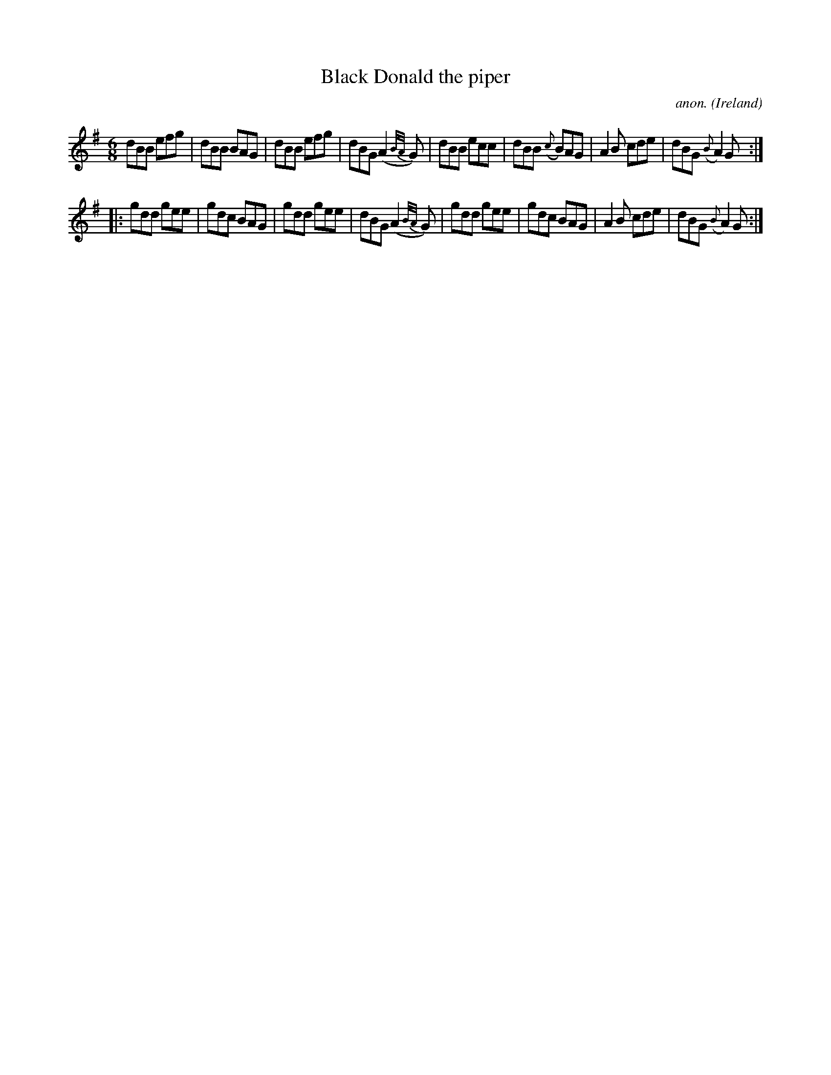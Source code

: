 X:172
T:Black Donald the piper
C:anon.
O:Ireland
B:Francis O'Neill: "The Dance Music of Ireland" (1907) no. 172
R:Double jig
M:6/8
L:1/8
K:G
dBB efg|dBB BAG|dBB efg|dBG (A2{B/A/}G)|dBB ecc|dBB ({c}B)AG|A2B cde|dBG ({B}A2)G:|
|:gdd gee|gdc BAG|gdd gee|dBG (A2{B/A/}G)|gdd gee|gdc BAG|A2B cde|dBG ({B}A2)G:|
